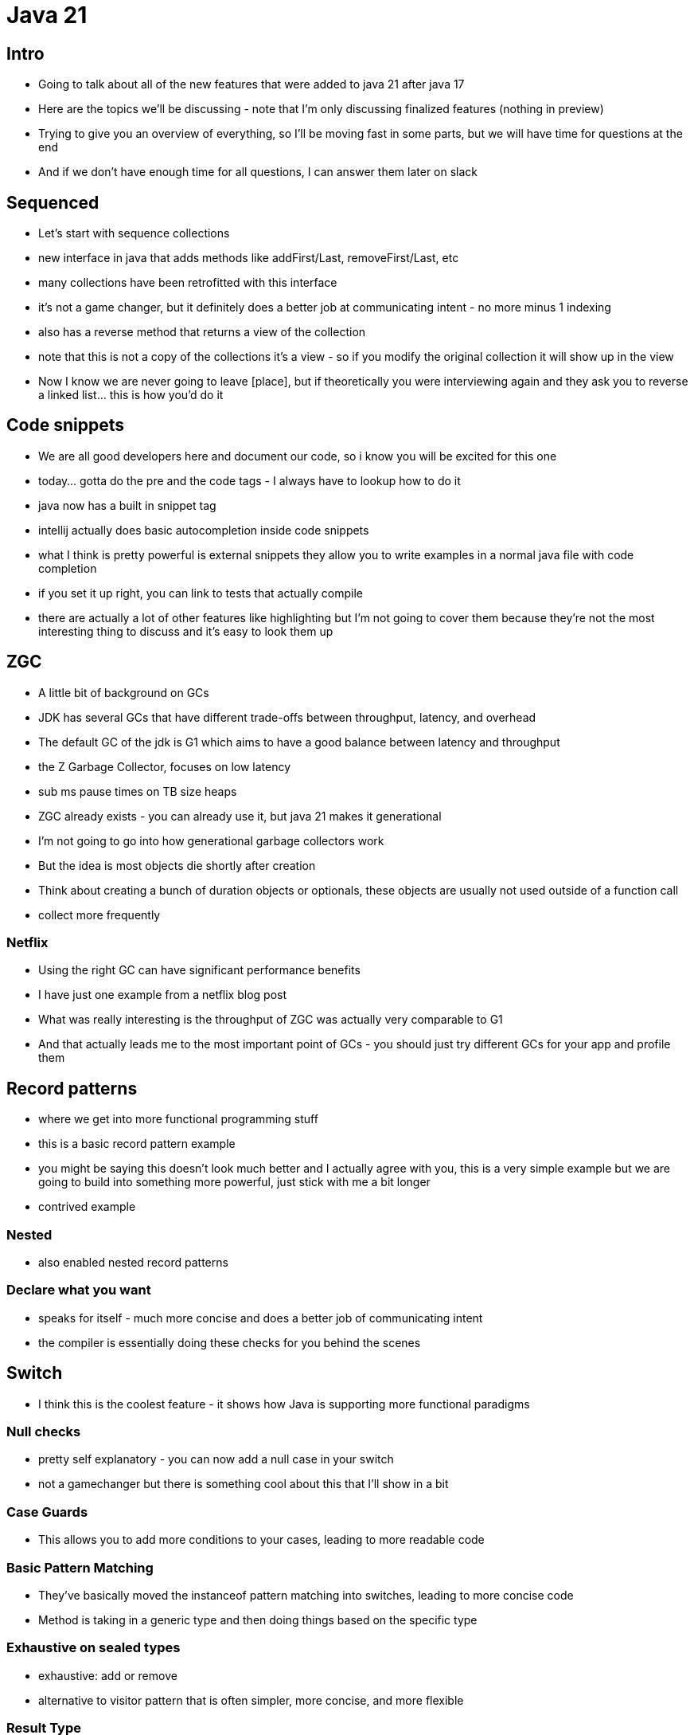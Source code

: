 = Java 21

== Intro

- Going to talk about all of the new features that were added to java 21 after java 17
- Here are the topics we'll be discussing - note that I'm only discussing finalized features (nothing in preview)
- Trying to give you an overview of everything, so I'll be moving fast in some parts, but we will have time for questions at the end
- And if we don't have enough time for all questions, I can answer them later on slack

== Sequenced

- Let's start with sequence collections
- new interface in java that adds methods like addFirst/Last, removeFirst/Last, etc
- many collections have been retrofitted with this interface
- it's not a game changer, but it definitely does a better job at communicating intent - no more minus 1 indexing
- also has a reverse method that returns a view of the collection
- note that this is not a copy of the collections it's a view - so if you modify the original collection it will show up in the view
- Now I know we are never going to leave [place], but if theoretically you were interviewing again and they ask you to reverse a linked list... this is how you'd do it

== Code snippets

- We are all good developers here and document our code, so i know you will be excited for this one
- today... gotta do the pre and the code tags - I always have to lookup how to do it
- java now has a built in snippet tag
- intellij actually does basic autocompletion inside code snippets
- what I think is pretty powerful is external snippets they allow you to write examples in a normal java file with code completion
- if you set it up right, you can link to tests that actually compile
- there are actually a lot of other features like highlighting but I'm not going to cover them because they're not the most interesting thing to discuss and it's easy to look them up

== ZGC

- A little bit of background on GCs
- JDK has several GCs that have different trade-offs between throughput, latency, and overhead
- The default GC of the jdk is G1 which aims to have a good balance between latency and throughput
- the Z Garbage Collector, focuses on low latency
- sub ms pause times on TB size heaps
- ZGC already exists - you can already use it, but java 21 makes it generational
- I'm not going to go into how generational garbage collectors work
- But the idea is most objects die shortly after creation
- Think about creating a bunch of duration objects or optionals, these objects are usually not used outside of a function call
- collect more frequently

=== Netflix

- Using the right GC can have significant performance benefits
- I have just one example from a netflix blog post
- What was really interesting is the throughput of ZGC was actually very comparable to G1
- And that actually leads me to the most important point of GCs - you should just try different GCs for your app and profile them

== Record patterns

- where we get into more functional programming stuff
- this is a basic record pattern example
- you might be saying this doesn't look much better and I actually agree with you, this is a very simple example but we are going to build into something more powerful, just stick with me a bit longer
- contrived example

=== Nested

- also enabled nested record patterns

=== Declare what you want

- speaks for itself - much more concise and does a better job of communicating intent
- the compiler is essentially doing these checks for you behind the scenes

== Switch

- I think this is the coolest feature - it shows how Java is supporting more functional paradigms

=== Null checks

- pretty self explanatory - you can now add a null case in your switch
- not a gamechanger but there is something cool about this that I'll show in a bit

=== Case Guards

- This allows you to add more conditions to your cases, leading to more readable code

=== Basic Pattern Matching

- They've basically moved the instanceof pattern matching into switches, leading to more concise code
- Method is taking in a generic type and then doing things based on the specific type

=== Exhaustive on sealed types

- exhaustive: add or remove
- alternative to visitor pattern that is often simpler, more concise, and more flexible

=== Result Type

- client can handle success and failure uniformly by pattern matching over the result
- instead of handling success via return and various failure via catch blocks

=== Backwards Compatibility

- Basically, if you use any of the new features that I just mentioned in a switch statement - you get exhaustive checking
- nice side effect of the null feature is you can get exhaustive checking in switch statements now

== Virtual Threads

- demonstrate ~10k platform threads: show slowness
- demonstrate ~20k: show OOM
- switch to virtual threads
- do 1 Million threads
- virtual memory maps large virtual address space to a limited amount of physical RAM, virtual threads map to a small number of OS threads.
- When code running in a virtual thread calls a blocking I/O operation in the java.* API, the runtime performs a non-blocking OS call and automatically suspends the virtual thread until it can be resumed later
- The JDK's virtual thread scheduler is a work-stealing ForkJoinPool that operates in FIFO mode
- The parallelism of the scheduler is the number of platform threads available for the purpose of scheduling virtual threads. By default it is equal to the number of available processors, but it can be tuned with the system property jdk.virtualThreadScheduler.parallelism
- ForkJoinPool is distinct from the common pool which is used, for example, in the implementation of parallel streams, and which operates in LIFO mode.
- Virtual threads do not require or expect application code to explicitly hand control back to the scheduler; in other words, virtual threads are not cooperative
- The scheduler does not currently implement time sharing for virtual threads. Time sharing is the forceful preemption of a thread that has consumed an allotted quantity of CPU time. While time sharing can be effective at reducing the latency of some tasks when there are a relatively small number of platform threads and CPU utilization is at 100%, it is not clear that time sharing would be as effective with a million virtual threads

== Emojis

- Ah, I saved the best for last
- So I know the biggest complaint with java is that it's emoji utilities are pretty lackluster
- I know - it's on the GPTW feedback
- Well, now you have it - there's a utility for determining if a character is an emoji
